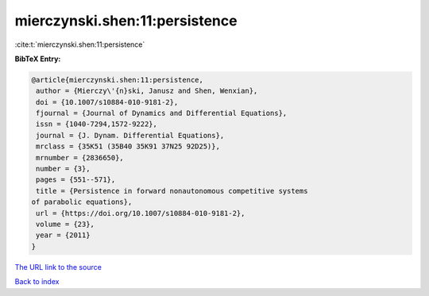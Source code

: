 mierczynski.shen:11:persistence
===============================

:cite:t:`mierczynski.shen:11:persistence`

**BibTeX Entry:**

.. code-block:: bibtex

   @article{mierczynski.shen:11:persistence,
    author = {Mierczy\'{n}ski, Janusz and Shen, Wenxian},
    doi = {10.1007/s10884-010-9181-2},
    fjournal = {Journal of Dynamics and Differential Equations},
    issn = {1040-7294,1572-9222},
    journal = {J. Dynam. Differential Equations},
    mrclass = {35K51 (35B40 35K91 37N25 92D25)},
    mrnumber = {2836650},
    number = {3},
    pages = {551--571},
    title = {Persistence in forward nonautonomous competitive systems
   of parabolic equations},
    url = {https://doi.org/10.1007/s10884-010-9181-2},
    volume = {23},
    year = {2011}
   }
`The URL link to the source <ttps://doi.org/10.1007/s10884-010-9181-2}>`_


`Back to index <../By-Cite-Keys.html>`_
